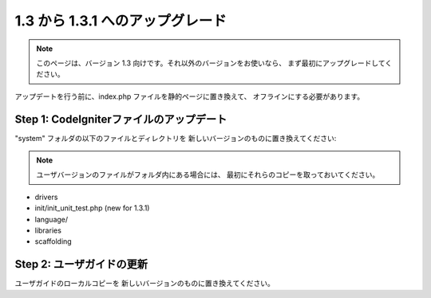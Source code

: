 ###########################
1.3 から 1.3.1 へのアップグレード
###########################

.. note:: このページは、バージョン 1.3 向けです。それ以外のバージョンをお使いなら、
	まず最初にアップグレードしてください。

アップデートを行う前に、index.php ファイルを静的ページに置き換えて、
オフラインにする必要があります。

Step 1: CodeIgniterファイルのアップデート
=====================================

"system" フォルダの以下のファイルとディレクトリを
新しいバージョンのものに置き換えてください:

.. note:: ユーザバージョンのファイルがフォルダ内にある場合には、
	最初にそれらのコピーを取っておいてください。

-  drivers
-  init/init_unit_test.php (new for 1.3.1)
-  language/
-  libraries
-  scaffolding

Step 2: ユーザガイドの更新
==============================

ユーザガイドのローカルコピーを
新しいバージョンのものに置き換えてください。
